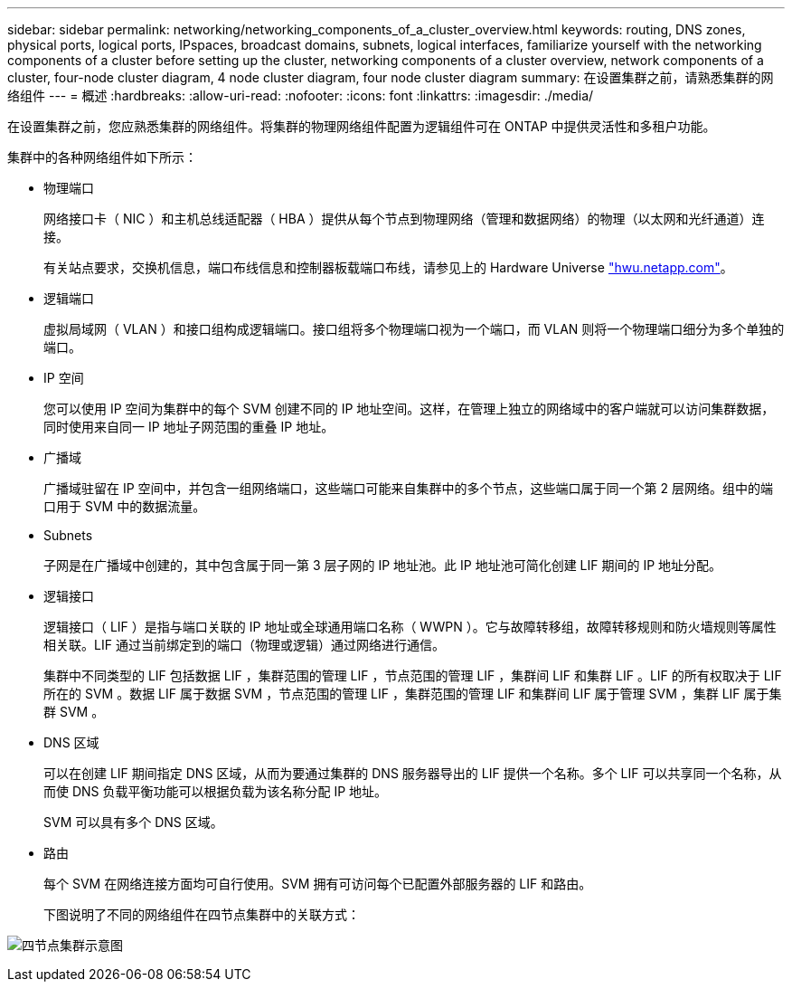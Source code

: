 ---
sidebar: sidebar 
permalink: networking/networking_components_of_a_cluster_overview.html 
keywords: routing, DNS zones, physical ports, logical ports, IPspaces, broadcast domains, subnets, logical interfaces, familiarize yourself with the networking components of a cluster before setting up the cluster, networking components of a cluster overview, network components of a cluster, four-node cluster diagram, 4 node cluster diagram, four node cluster diagram 
summary: 在设置集群之前，请熟悉集群的网络组件 
---
= 概述
:hardbreaks:
:allow-uri-read: 
:nofooter: 
:icons: font
:linkattrs: 
:imagesdir: ./media/


[role="lead"]
在设置集群之前，您应熟悉集群的网络组件。将集群的物理网络组件配置为逻辑组件可在 ONTAP 中提供灵活性和多租户功能。

集群中的各种网络组件如下所示：

* 物理端口
+
网络接口卡（ NIC ）和主机总线适配器（ HBA ）提供从每个节点到物理网络（管理和数据网络）的物理（以太网和光纤通道）连接。

+
有关站点要求，交换机信息，端口布线信息和控制器板载端口布线，请参见上的 Hardware Universe https://hwu.netapp.com/["hwu.netapp.com"^]。

* 逻辑端口
+
虚拟局域网（ VLAN ）和接口组构成逻辑端口。接口组将多个物理端口视为一个端口，而 VLAN 则将一个物理端口细分为多个单独的端口。

* IP 空间
+
您可以使用 IP 空间为集群中的每个 SVM 创建不同的 IP 地址空间。这样，在管理上独立的网络域中的客户端就可以访问集群数据，同时使用来自同一 IP 地址子网范围的重叠 IP 地址。

* 广播域
+
广播域驻留在 IP 空间中，并包含一组网络端口，这些端口可能来自集群中的多个节点，这些端口属于同一个第 2 层网络。组中的端口用于 SVM 中的数据流量。

* Subnets
+
子网是在广播域中创建的，其中包含属于同一第 3 层子网的 IP 地址池。此 IP 地址池可简化创建 LIF 期间的 IP 地址分配。

* 逻辑接口
+
逻辑接口（ LIF ）是指与端口关联的 IP 地址或全球通用端口名称（ WWPN ）。它与故障转移组，故障转移规则和防火墙规则等属性相关联。LIF 通过当前绑定到的端口（物理或逻辑）通过网络进行通信。

+
集群中不同类型的 LIF 包括数据 LIF ，集群范围的管理 LIF ，节点范围的管理 LIF ，集群间 LIF 和集群 LIF 。LIF 的所有权取决于 LIF 所在的 SVM 。数据 LIF 属于数据 SVM ，节点范围的管理 LIF ，集群范围的管理 LIF 和集群间 LIF 属于管理 SVM ，集群 LIF 属于集群 SVM 。

* DNS 区域
+
可以在创建 LIF 期间指定 DNS 区域，从而为要通过集群的 DNS 服务器导出的 LIF 提供一个名称。多个 LIF 可以共享同一个名称，从而使 DNS 负载平衡功能可以根据负载为该名称分配 IP 地址。

+
SVM 可以具有多个 DNS 区域。

* 路由
+
每个 SVM 在网络连接方面均可自行使用。SVM 拥有可访问每个已配置外部服务器的 LIF 和路由。

+
下图说明了不同的网络组件在四节点集群中的关联方式：



image:ontap_nm_image2.jpeg["四节点集群示意图"]
